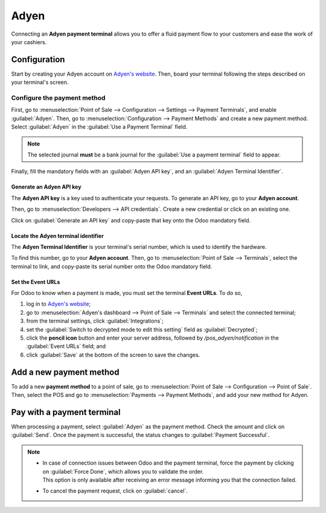 =====
Adyen
=====

Connecting an **Adyen payment terminal** allows you to offer a fluid payment flow to your customers
and ease the work of your cashiers.

Configuration
=============

Start by creating your Adyen account on `Adyen's website <https://www.adyen.com/>`_. Then, board
your terminal following the steps described on your terminal's screen.

.. seealso::
   - `Adyen Docs - Payment terminal quickstart guides
     <https://docs.adyen.com/point-of-sale/user-manuals>`_.

Configure the payment method
----------------------------

First, go to :menuselection:`Point of Sale --> Configuration --> Settings --> Payment Terminals`,
and enable :guilabel:`Adyen`.
Then, go to :menuselection:`Configuration --> Payment Methods` and create a new payment method.
Select :guilabel:`Adyen` in the :guilabel:`Use a Payment Terminal` field.

.. note::
   The selected journal **must** be a bank journal for the :guilabel:`Use a payment terminal` field
   to appear.

Finally, fill the mandatory fields with an :guilabel:`Adyen API key`, and an :guilabel:`Adyen
Terminal Identifier`.

Generate an Adyen API key
~~~~~~~~~~~~~~~~~~~~~~~~~

The **Adyen API key** is a key used to authenticate your requests. To generate an API key, go to
your **Adyen account**.

Then, go to :menuselection:`Developers --> API credentials`. Create a new credential or click on an
existing one.

Click on :guilabel:`Generate an API key` and copy-paste that key onto the Odoo mandatory field.

.. seealso::
   - `Adyen Docs - API credentials
     <https://docs.adyen.com/development-resources/api-credentials#generate-api-key>`_.

Locate the Adyen terminal identifier
~~~~~~~~~~~~~~~~~~~~~~~~~~~~~~~~~~~~

The **Adyen Terminal Identifier** is your terminal's serial number, which is used to identify the
hardware.

To find this number, go to your **Adyen account**. Then, go to :menuselection:`Point of Sale
--> Terminals`, select the terminal to link, and copy-paste its serial number onto the Odoo
mandatory field.

Set the Event URLs
~~~~~~~~~~~~~~~~~~

For Odoo to know when a payment is made, you must set the terminal **Event URLs**. To do so,

#. log in to `Adyen's website <https://www.adyen.com/>`_;
#. go to :menuselection:`Adyen's dashboard --> Point of Sale --> Terminals` and select the connected
   terminal;
#. from the terminal settings, click :guilabel:`Integrations`;
#. set the :guilabel:`Switch to decrypted mode to edit this setting` field as :guilabel:`Decrypted`;
#. click the **pencil icon** button and enter your server address, followed by
   `/pos_adyen/notification` in the :guilabel:`Event URLs` field; and
#. click :guilabel:`Save` at the bottom of the screen to save the changes.

Add a new payment method
========================

To add a new **payment method** to a point of sale, go to :menuselection:`Point of Sale -->
Configuration --> Point of Sale`. Then, select the POS and go to :menuselection:`Payments -->
Payment Methods`, and add your new method for Adyen.

Pay with a payment terminal
===========================

When processing a payment, select :guilabel:`Adyen` as the payment method. Check the amount and
click on :guilabel:`Send`. Once the payment is successful, the status changes to :guilabel:`Payment
Successful`.

.. note::
   - | In case of connection issues between Odoo and the payment terminal, force the payment by
       clicking on :guilabel:`Force Done`, which allows you to validate the order.
     | This option is only available after receiving an error message informing you that the
       connection failed.
   - To cancel the payment request, click on :guilabel:`cancel`.
